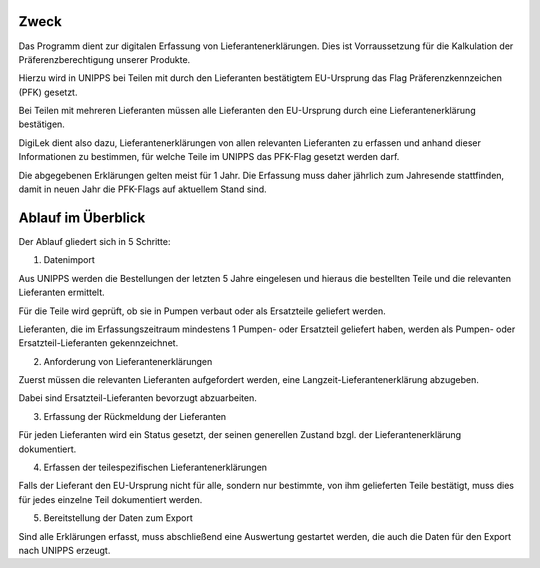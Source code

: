 Zweck
=====

Das Programm dient zur digitalen Erfassung von Lieferantenerklärungen.
Dies ist Vorraussetzung für die Kalkulation der Präferenzberechtigung unserer Produkte.

Hierzu wird in UNIPPS bei Teilen mit durch den Lieferanten bestätigtem EU-Ursprung 
das Flag Präferenzkennzeichen (PFK) gesetzt.

Bei Teilen mit mehreren Lieferanten müssen alle Lieferanten den EU-Ursprung
durch eine Lieferantenerklärung bestätigen.

DigiLek dient also dazu, Lieferantenerklärungen von allen relevanten Lieferanten zu erfassen
und anhand dieser Informationen zu bestimmen, für welche Teile im UNIPPS das PFK-Flag gesetzt werden darf. 

Die abgegebenen Erklärungen gelten meist für 1 Jahr.
Die Erfassung muss daher jährlich zum Jahresende stattfinden,
damit in neuen Jahr die PFK-Flags auf aktuellem Stand sind.

.. index::
   single: Ablauf

Ablauf im Überblick
===================

Der Ablauf gliedert sich in 5 Schritte:

1. Datenimport

Aus UNIPPS werden die Bestellungen der letzten 5 Jahre eingelesen 
und hieraus die bestellten Teile und die relevanten Lieferanten ermittelt.

Für die Teile wird geprüft, ob sie in Pumpen verbaut oder als Ersatzteile geliefert werden.

Lieferanten, die im Erfassungszeitraum mindestens 1 Pumpen- oder Ersatzteil geliefert haben,
werden als Pumpen- oder Ersatzteil-Lieferanten gekennzeichnet.

2. Anforderung von Lieferantenerklärungen

Zuerst müssen die relevanten Lieferanten aufgefordert werden, eine Langzeit-Lieferantenerklärung
abzugeben.

Dabei sind Ersatzteil-Lieferanten bevorzugt abzuarbeiten.

3. Erfassung der Rückmeldung der Lieferanten

Für jeden Lieferanten wird ein Status gesetzt, der seinen generellen Zustand bzgl. 
der Lieferantenerklärung dokumentiert.

4. Erfassen der teilespezifischen Lieferantenerklärungen

Falls der Lieferant den EU-Ursprung nicht für alle, sondern nur bestimmte, von ihm gelieferten 
Teile bestätigt, muss dies für jedes einzelne Teil dokumentiert werden. 

5. Bereitstellung der Daten zum Export

Sind alle Erklärungen erfasst, muss abschließend eine Auswertung gestartet werden, 
die auch die Daten für den Export nach UNIPPS erzeugt. 


